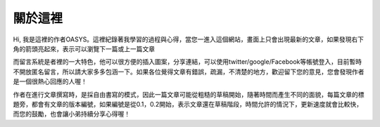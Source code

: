 .. title: 關於這裡 (v0.1)
.. slug: about
.. date: 2013-04-12 10:26:42
.. tags: 
.. link: 
.. description: Created at 2013-04-09 23:37:03
.. 文章開頭

********
關於這裡
********

.. image:: ../../arch_2013/galleries/About/bibi_face.jpg
   :width: 240

Hi, 我是這裡的作者OASYS。這裡紀錄著我學習的過程與心得，當您一進入這個網站，畫面上只會出現最新的文章，如果發現右下角的箭頭亮起來，表示可以瀏覽下一篇或上一篇文章

.. image:: ../../arch_2013/galleries/About/arrow.png

而留言系統是者裡的一大特色，他可以很方便的插入圖案，分享連結，可以使用twitter/google/Facebook等帳號登入，目前暫時不開放匿名留言，所以請大家多多包涵一下。如果各位覺得文章有錯誤，疏漏，不清楚的地方，歡迎留下您的意見，您會發現作者是一個很熱心回應的人喔！

.. image:: ../../arch_2013/galleries/About/comment.jpg

作者在進行文章撰寫時，是採自由書寫的模式，因此一篇文章可能從粗糙的草稿開始，隨著時間而產生不同的面貌，每篇文章的標題旁，都會有文章的版本編號，如果編號是從0.1，0.2開始，表示文章還在草稿階段，時間允許的情況下，更新速度就會比較快，而您的鼓勵，也會讓小弟持續分享心得喔！

.. 文章結尾

.. 超連結(URL)目的區

.. 註腳(Footnote)與引用(Citation)區

